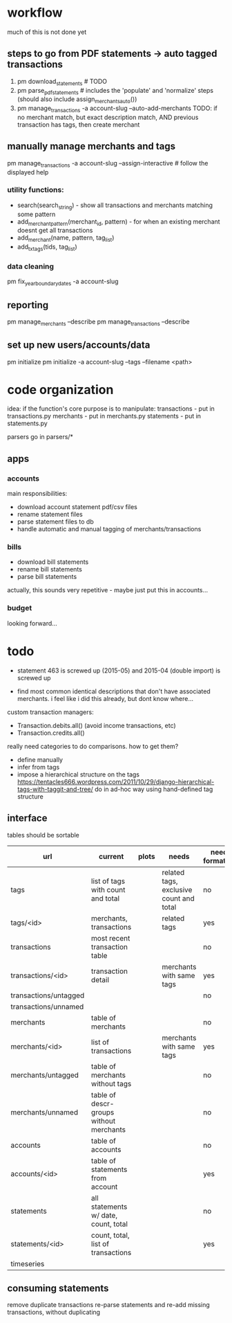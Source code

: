 * workflow

much of this is not done yet

** steps to go from PDF statements -> auto tagged transactions
1. pm download_statements   # TODO
2. pm parse_pdf_statements  # includes the 'populate' and 'normalize' steps (should also include assign_merchants_auto())
3. pm manage_transactions -a account-slug --auto-add-merchants
   TODO: if no merchant match, but exact description match, AND previous transaction has tags, then create merchant


** manually manage merchants and tags
pm manage_transactions -a account-slug --assign-interactive  # follow the displayed help
*** utility functions:
- search(search_string) - show all transactions and merchants matching some pattern
- add_merchant_pattern(merchant_id, pattern) - for when an existing merchant doesnt get all transactions
- add_merchant(name, pattern, tag_list)
- add_tx_tags(tids, tag_list)

*** data cleaning
pm fix_year_boundary_dates -a account-slug

** reporting
pm manage_merchants --describe
pm manage_transactions --describe

** set up new users/accounts/data
pm initialize
pm initialize -a account-slug --tags --filename <path>


* code organization
idea: if the function's core purpose is to manipulate:
 transactions - put in transactions.py
 merchants - put in merchants.py
 statements - put in statements.py

parsers go in parsers/*

** apps
*** accounts
main responsibilities:
- download account statement pdf/csv files
- rename statement files
- parse statement files to db
- handle automatic and manual tagging of merchants/transactions

*** bills
- download bill statements
- rename bill statements
- parse bill statements
actually, this sounds very repetitive - maybe just put this in accounts...

*** budget
looking forward...




* todo
  - statement 463 is screwed up (2015-05) and 2015-04 (double import) is screwed up

  - find most common identical descriptions that don't have associated merchants. i feel like i did this already, but dont know where...

custom transaction managers:
- Transaction.debits.all() (avoid income transactions, etc)
- Transaction.credits.all()



really need categories to do comparisons. how to get them?
- define manually
- infer from tags
- impose a hierarchical structure on the tags
  https://tentacles666.wordpress.com/2011/10/29/django-hierarchical-tags-with-taggit-and-tree/
  do in ad-hoc way using hand-defined tag structure



** interface
tables should be sortable

| url                   | current                                 | plots | needs                                   | needs formatting |
|-----------------------+-----------------------------------------+-------+-----------------------------------------+------------------|
| tags                  | list of tags with count and total       |       | related tags, exclusive count and total | no               |
| tags/<id>             | merchants, transactions                 |       | related tags                            | yes              |
| transactions          | most recent transaction table           |       |                                         | no               |
| transactions/<id>     | transaction detail                      |       | merchants with same tags                | yes              |
| transactions/untagged |                                         |       |                                         | no               |
| transactions/unnamed  |                                         |       |                                         |                  |
| merchants             | table of merchants                      |       |                                         | no               |
| merchants/<id>        | list of transactions                    |       | merchants with same tags                | yes              |
| merchants/untagged    | table of merchants without tags         |       |                                         | no               |
| merchants/unnamed     | table of descr-groups without merchants |       |                                         | no               |
| accounts              | table of accounts                       |       |                                         | no               |
| accounts/<id>         | table of statements from account        |       |                                         | yes              |
| statements            | all statements w/ date, count, total    |       |                                         | no               |
| statements/<id>       | count, total, list of transactions      |       |                                         | yes              |
| timeseries            |                                         |       |                                         |                  |


** consuming statements
remove duplicate transactions
re-parse statements and re-add missing transactions, without duplicating
